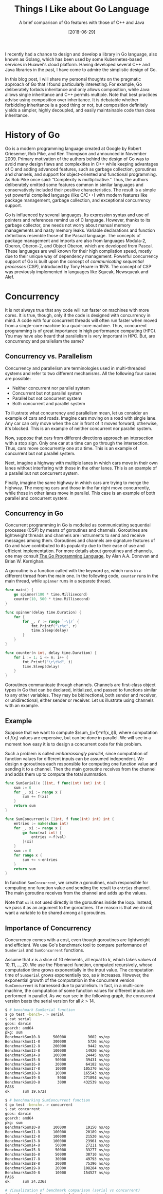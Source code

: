 #+BLOG: eissanematollahi
#+POSTID: 108
#+ORG2BLOG:
#+DATE: [2018-06-29]
#+OPTIONS: toc:t num:nil todo:nil pri:nil tags:nil ^:nil ':t
#+CATEGORY: Software
#+TAGS: C++, Composition, Go, Inheritance, Interface, Java, Object-oriented design
#+DESCRIPTION:
#+TITLE: Things I Like about Go Language
#+SUBTITLE: A brief comparison of Go features with those of C++ and Java

I recently had a chance to design and develop a library in Go language, also known as Golang, which has been used by some Kubernetes-based services in Huawei's cloud platform. Having developed several C++ and Java libraries in the past, I have come to admire the simplistic design of Go.

In this blog post, I will share my personal thoughts on the pragmatic approach of Go that I found particularly interesting. For example, Go deliberately forbids inheritance and only allows composition, while Java allows single inheritance and C++ permits multiple. Note that best practices advise using composition over inheritance. It is debatable whether forbidding inheritance is a good thing or not, but composition definitely yields a simpler, highly decoupled, and easily maintainable code than does inheritance.

#+ATTR_HTML: :class aligncenter :width 300px
#+name: fig:bench.png
[[./images/golang-card.png]]

* History of Go
Go is a modern programming language created at Google by Robert Griesemer, Rob Pike, and Ken Thompson and announced in November 2009. Primary motivation of the authors behind the design of Go was to avoid many design flaws and complexities in C++ while keeping advantages of C and adding advanced features, such as garbage collection, goroutines and channels, and support for object-oriented and functional programming. As Rob Pike once said: "Complexity is multiplicative." Thus, the authors deliberately omitted some features common in similar languages and conservatively included their positive characteristics. The result is a simple yet powerful compiled language (like C/C++) with modern features like package management, garbage collection, and exceptional concurrency support.

Go is influenced by several languages. Its expression syntax and use of pointers and references remind us of C language. However, thanks to its garbage collector, one needs not worry about manual memory managements and nasty memory leaks. Variable declarations and function definitions resemble those of the Pascal language. The concepts of package management and imports are also from languages Modula-2, Oberon, Oberon-2, and Object Oberon, which are developed from Pascal. These languages are well known for their high compilation speed, mostly due to their unique way of dependency management. Powerful concurrency support of Go is built upon the concept of /communicating sequential processes/ (CSP), introduced by Tony Hoare in 1978. The concept of CSP was previously implemented in languages like Squeak, Newsqueak and Alef.

* Concurrency
It is not always true that any code will run faster on machines with more cores. It is true, though, only if the code is designed with concurrency in mind. A code with four concurrent threads will often run faster when moved from a single-core machine to a quad-core machine. Thus, concurrent programming is of great importance in high performance computing (HPC). You may have also heard that parallelism is very important in HPC. But, are concurrency and parallelism the same?

** Concurrency vs. Parallelism
Concurrency and parallelism are terminologies used in multi-threaded systems and refer to two different mechanisms. All the following four cases are possible:
+ Neither concurrent nor parallel system
+ Concurrent but not parallel system
+ Parallel but not concurrent system
+ Both concurrent and parallel system
To illustrate what concurrency and parallelism mean, let us consider an example of cars and roads. Imagine cars moving on a road with single lane. Any car can only move when the car in front of it moves forward; otherwise, it's blocked. This is an example of neither concurrent nor parallel system.

Now, suppose that cars from different directions approach an intersection with a stop sign. Only one car at a time can go through the intersection. Thus, cars move concurrently one at a time. This is an example of concurrent but not parallel system.

Next, imagine a highway with multiple lanes in which cars move in their own lanes without interfering with those in the other lanes. This is an example of a parallel but not concurrent system.

Finally, imagine the same highway in which cars are trying to merge the highway. The merging cars and those in the far right move concurrently, while those in other lanes move in parallel. This case is an example of both parallel and concurrent system.

** Concurrency in Go
Concurrent programming in Go is modeled as communicating sequential processes (CSP) by means of goroutines and channels. Goroutines are lightweight threads and channels are instruments to send and receive messages among them. Goroutines and channels are signature features of Go and have contributed to its popularity due to their ease of use and efficient implementation. For more details about goroutines and channels, one may consult [[https://dl.acm.org/citation.cfm?id=2851099][The Go Programming Language]], by Alan A.A. Donovan and Brian W. Kernighan.

A goroutine is a function called with the keyword ~go~, which runs in a different thread from the main one. In the following code, ~counter~ runs in the main thread, while ~spinner~ runs in a separate thread.
#+begin_src go
func main() {
	go spinner(100 * time.Millisecond)
    counter(10, 500 * time.Millisecond)
}

func spinner(delay time.Duration) {
	for {
		for _, r := range `-\|/` {
			fmt.Printf("\r%c", r)
			time.Sleep(delay)
		}
	}
}

func counter(n int, delay time.Duration) {
	for i := 1; i <= n; i++ {
		fmt.Printf("\r\t%d", i)
		time.Sleep(delay)
	}
}
#+end_src
Goroutines communicate through channels. Channels are first-class object types in Go that can be declared, initialized, and passed to functions similar to any other variables. They may be bidirectional, both sender and receiver, or unidirectional, either sender or receiver. Let us illustrate using channels with an example.

** Example
Suppose that we want to compute $\sum_{i=1}^nf(x_i)$, where computation of $f(x_i)$ values are expensive, but can be done in parallel. We will see in a moment how easy it is to design a concurrent code for this problem.

Such a problem is called /embarrassingly parallel/, since computation of function values for different inputs can be assumed independent. We design $n$ goroutines each responsible for computing one function value and sending it to a channel. Then the main goroutine receives from the channel and adds them up to compute the total summation.

#+begin_src go
func SumSerial(x []int, f func(int) int) int {
	sum := 0
	for _, xi := range x {
		sum += f(xi)
	}
	return sum
}

func SumConcurrent(x []int, f func(int) int) int {
	entries := make(chan int)
	for _, xi := range x {
		go func(val int) {
			entries <-f(val)
		}(xi)
	}
	sum := 0
	for range x {
		sum += <-entries
	}
	return sum
}
#+end_src
In function ~SumConcurrent~, we create $n$ goroutines, each responsible for computing one function value and sending the result to ~entries~ channel. The main goroutine receives from the channel and adds up the values.

Note that ~xi~ is not used directly in the goroutines inside the loop. Instead, we pass it as an argument to the goroutines. The reason is that we do not want a variable to be shared among all goroutines.

** Importance of Concurrency
Concurrency comes with a cost, even though goroutines are lightweight and efficient. We use Go's benchmark tool to compare performance of ~SumSerial~ and ~SumConcurrent~ functions.

Assume that $x$ is a slice of $10$ elements, all equal to $k$, which takes values of $10,11,...,20$. We use the Fibonacci function, computed recursively, whose computation time grows exponentially in the input value. The computation time of ~SumSerial~ grows exponentially too, as $k$ increases. However, the exponential growth of the computation in the concurrent version ~SumConcurrent~ is harnessed due to parallelism. In fact, in a multi-core machine, the computation of some function values for different inputs are performed in parallel. As we can see in the following graph, the concurrent version beats the serial version for all $k > 14$.

#+begin_src sh
$ # benchmark SumSerial function
$ go test -bench=. > serial
$ cat serial
goos: darwin
goarch: amd64
pkg: sum
BenchmarkSum10-8   	  500000	      3602 ns/op
BenchmarkSum11-8   	  300000	      5726 ns/op
BenchmarkSum12-8   	  200000	      9442 ns/op
BenchmarkSum13-8   	  100000	     14920 ns/op
BenchmarkSum14-8   	  100000	     24445 ns/op
BenchmarkSum15-8   	   50000	     39431 ns/op
BenchmarkSum16-8   	   20000	     64182 ns/op
BenchmarkSum17-8   	   10000	    105370 ns/op
BenchmarkSum18-8   	   10000	    165543 ns/op
BenchmarkSum19-8   	    5000	    271894 ns/op
BenchmarkSum20-8   	    3000	    432539 ns/op
PASS
ok  	sum	19.672s

$ # benchmarking SumConcurrent function
$ go test -bench=. > concurrent
$ cat concurrent
goos: darwin
goarch: amd64
pkg: sum
BenchmarkSum10-8   	  100000	     19150 ns/op
BenchmarkSum11-8   	  100000	     20189 ns/op
BenchmarkSum12-8   	  100000	     21520 ns/op
BenchmarkSum13-8   	  100000	     23961 ns/op
BenchmarkSum14-8   	   50000	     27211 ns/op
BenchmarkSum15-8   	   50000	     33277 ns/op
BenchmarkSum16-8   	   50000	     38710 ns/op
BenchmarkSum17-8   	   30000	     49793 ns/op
BenchmarkSum18-8   	   20000	     75396 ns/op
BenchmarkSum19-8   	   20000	    108284 ns/op
BenchmarkSum20-8   	   10000	    154527 ns/op
PASS
ok  	sum	24.236s

# Visualization of benchmark comparison (serial vs concurrent)
$ benchcmp serial concurrent | benchviz > bench.svg
#+end_src

#+ATTR_HTML: :class aligncenter
#+name: fig:bench.png
[[./code/src/sum/bench1.png]]

* Loose Coupling by Design
Go supports object-oriented programming in an unconventional way. There is no inheritance in Go, but composition in Go can help us achieve our goals in object-oriented designs. This will be discussed in more details later. There are no classes in Go, but we can attach behaviors to structs. Structs do not explicitly implement interfaces, but can implicitly satisfy them. Let us discuss the latter two cases in more details.

** Custom Types and Methods
Languages supporting object-oriented designs, like C++ and Java, extend simple struct types to classes with methods that attach behaviors to objects. For example, driving is a behavior of a car that can be implemented as a ~Car~ class declaring ~Drive~ method. In such a design, a class is tightly coupled with its methods. Rule 44 from [[http://www.gotw.ca/publications/c++cs.htm][/C++ Coding Standards/]] by Herb Sutter and Andrei Alexandrescu advises to:
#+begin_quote
Avoid membership fees: Where possible, prefer making functions nonmember nonfriends.
#+end_quote

Go resolves such a tight coupling problem by design: having no classes at all! How does it then support the object-oriented design without having classes? Go does it in an unconventional way. Custom types in Go are defined by means of structs, as in the C language, without any knowledge of its methods. However, methods of a custom type may be defined with a /receiver/, without altering the struct. This is illustrated in the following code snippet:
#+begin_src go
type Car struct {
    make string
    model string
    year int
}
func (car Car) Drive() {
    // implement driving behavior
}
#+end_src
In this design, the custom type ~Car~ and its method ~Drive~ are loosely coupled.

** Types and Interfaces
Interfaces and types defining them are also loosely coupled. As we explained types are not bound to their methods; interestingly, neither are they to the interfaces they implement. A type does not need to be explicitly altered to implement an interface, as in Java ~class Car implements Driver~, for example; it merely need to implements all the methods specified by the interface.

Such a loose decoupling in important for having a more maintainable and more manageable code. In addition, it is more flexible; one can always define interfaces for third party libraries without altering their codes. For example, suppose that the ~Car~ type with the ~Drive~ method is from a different library. Without modifying that library, we can define the following interface ~Driver~ and ~Car~ will immediately satisfy the interface.
#+begin_src go
type Driver interface {
    Drive()
}
#+end_src

* Inheritance vs. Composition
It's widely accepted that composition should be preferred over inheritance. Rule 34 from [[http://www.gotw.ca/publications/c++cs.htm][/C++ Coding Standards/]] by Herb Sutter and Andrei Alexandrescu recommends to:
#+begin_quote
Avoid inheritance taxes: Inheritance is the second-tightest coupling relationship in C++, second only to friendship. Tight coupling is undesirable and should be avoided where possible.
#+end_quote
C++ allows multiple inheritance, which is advised to be used judiciously, since it may yield ambiguities and complexities like the /diamond problem/; see Item 40 of [[http://www.aristeia.com/books.html][Effective C++]] by Scott Meyers.

To avoid such ambiguities and complexities, Java only allows single inheritance, sacrificing minor benefits of the multiple inheritance. Such a limitation is a good feature as it yields less complicated design and more manageable code. Even the use of single inheritance is advised to be restricted for merely type definitions; consult Item 16 of [[https://www.safaribooksonline.com/library/view/effective-java-2nd/9780137150021/][Effective Java™]] by Joshua Bloch.

Considering all such issues with inheritance, Go deliberately forbids inheritance. Does this mean Go limits capabilities of the developer? Not really! All the benefits of inheritance can be attained, without any sacrifices, by means of composition and the empty interface in Go.

Using composition is C++ and Java is cumbersome, since all required methods of a class must be forwarded. Go, however, automates this process for developers through the /struct embedding/ mechanism, described in Section 6.3 of [[https://dl.acm.org/citation.cfm?id=2851099][The Go Programming Language]], by Alan A.A. Donovan and Brian W. Kernighan. Embedding is carried out by including an anonymous struct into another. In the following code snippet, struct Point is embedded in struct Circle:
#+begin_src go
type Point struct {
    X, Y float64
}

type Circle struct {
    Point  // embedded
    Radius float64
}

var c Circle
c.X = 1 // implicit access: X is forwarded from Point to Circle
c.Point.Y = 2 // explicit access
#+end_src
Fields of the embedded struct Point can be both explicitly and implicitly accessed by the Circle instances. In the case of an explicit access, the type name (Point) is used as an instance name.

Note that the composition can be done without embedding. In this case, the fields of the composed struct are not promoted to the including struct. In the following example, Point is composed in Circle without embedding:
#+begin_src go
type Circle struct {
    Center Point
    Radius float64
}

var c Circle
c.Center.X = 1
c.Center.Y = 2
#+end_src

* Multi-valued Expressions and Blank Identifiers
Functions in Go can return multiple values, any of which may be ignored using the /blank identifier/, denoted by underscore. Its syntax is similar to that of high-level languages, like Python. In Java or C++, a new object holding multiple fields should be defined to fulfill such a task. In recent versions of C++, a tuple (~std::tuple~) gluing multiple variables together can be a return type of a function. Some of the outputs may be ignored using ~std::ignore~. The usage in Go is, however, significantly more convenient. For example, the following code swaps two values:
#+begin_src go
a, b = b, a
#+end_src
As another example, we can compute Fibonacci numbers as follows:
#+begin_src go
func fib(n int) int {
	x, y := 0, 1
	for i := 0; i < n; i++ {
		x, y = y, x + y
	}
	return x
}
#+end_src
The following function illustrates returning both minimum and maximum of a slice:
#+begin_src go
func MinMax(arr []int) (int, int, error) {
    if len(arr) == 0 {
       return 0, 0, fmt.Errorf("Input slice is empty")
    }
    min, max := arr[0], arr[0]
    for _, a := range arr {
        if a < min {
            min = a
        } else if a > max {
            max = a
        }
    }
    return min, max, nil
}
#+end_src
It's idiomatic in Go to return error as the last return value. To ignore the maximum value, for example, we can write:
#+begin_src go
min, _, err := MinMax(arr)
#+end_src
In Go, return values can be named. Named return variables are initialized to their default values, thus, there is no need to specify defaults values, 0 for ~int~ type and ~nil~ for ~error~ type. This is illustrated in the following code snippet:
#+begin_src go
func MinMax(arr []int) (min, max int, err error) {
    if len(arr) == 0 {
       err = fmt.Errorf("Input slice is empty")
       return
    }
    min, max = arr[0], arr[0]
    for _, a := range arr {
        if a < min {
            min = a
        } else if a > max {
            max = a
        }
    }
    return
}
#+end_src

* Defer Statement
Some resources, like files and database connections, need to be explicitly closed. In case of an error, they might be left open, which may cause further issues. Go resolves such an issue with the ~defer~ statement, which is a means to delay execution of a function to immediately before it leaves the scope. It is guaranteed to be executed at any circumstances. The behavior of the ~defer~ statement is similar to that of destructors in C++. The closet behavior in Java is achieved using finalizers, but there is no guarantee that they will be executed. The following code is a simple example to illustrate how to use :
#+begin_src go
if file, err := os.Open(filename); err != nil {
   // report error
}
defer file.Close()
// Use file here. No matter what, file will be closed after returning
#+end_src
Another typical use-case of ~defer~ statement is to defer unlocking a mutex, as illustrated in the following example.
#+begin_src go
type App struct {
    version int
    sync.Mutex
}
func (app *App) increment() {
    app.Lock()
    defer app.Unlock()
    app.version++
}
#+end_src
* Empty Interfaces
An empty interface is simply declared as ~interface{}~ and any type satisfies the empty interface, since it has no methods. Thus, it is a type that can hold /any/ type: integer, string, slice, map, channel, or any custom type. In C++17, ~std::any~ provides similar functionalities. The following example illustrates this.
#+begin_src go
func MyPrint(v interface{}) {
    fmt.Printf("Input is: %+v\n", v)
}
MyPrint(10)
MyPrint("hello")
#+end_src
As a matter of fact, the signature of the built-in function ~fmt.Printf~ is
#+begin_src go
func Printf(format string, a ...interface{}) (n int, err error) {
	return Fprintf(os.Stdout, format, a...)
}
#+end_src
which accepts zero or more (variadic) number of empty interface types as the second argument. Further exploring the ~fmt~ library in Go, we can discover that to implement type-specific logic, we can use a ~switch~ statement on empty interface type ~arg~ as follows:
#+begin_src go
// arg is of type interface{}
switch f := arg.(type) {
case bool:
    // do Boolean-specific task
case int:
    // do integer-specific task
/* the cases go on */
}
#+end_src

It is possible to do meta-programming using empty interfaces and reflection in Go. However, this approach must be avoided. The reason is that the compiler is unable to understand what type is passed to functions accepting empty interfaces. Thus, the code becomes less stable and prone to panic. Moreover, excessive use of reflection and empty interfaces results in less readable code.

Generics in Java and templates in C++ are means of meta-programming to automatically generate code. This reduces the amount of boilerplate source code, with the cost of increasing compile time. Also, meta-program debugging is typically more difficult.

Go approaches meta-programming to generate boilerplate code in a different way: using ~go generate~ tool. This tool is versatile enough to run any shell command from inside the Go code and can be creatively used to generate boilerplate codes. There are third-party tools, like [[https://github.com/cheekybits/genny][~genny~]], that facilitate generating code with generic types. To illustrate the use of ~go generate~ tool, consider the following simple example. Suppose we wrote the following code in ~main.go~ file:
#+begin_src go
package main
//go:generate ./gen_name.sh
import (
	"fmt"
	"person"
)
func main() {
	fmt.Printf("Person: %+v\n", person.Person{"Alice", 23})
}
#+end_src
Beside this file in the source folder, there is a shell script file ~gen_names.sh~ as follows:
#+begin_src sh
#!/bin/bash
mkdir -p person
cd person
cat <<EOF > person.go
package person

type Person struct {
    Name string
    Age int
}
EOF
#+end_src
The ~main.go~ file uses ~person~ package, however, there is no such a package in the source folder yet. The magic lies in the commented line started with ~go:generate~. Running ~go generate~ will run the shell script ~gen_names.sh~ which will in turn create a folder ~person~ and a file ~person.go~ with provided content. The content defines the ~Person~ struct. As a result, running the following commands with yield desired result:
#+begin_src sh
go generate
go run main.go
#+end_src

* Type Inference
In dynamically-typed languages, like Python, a variable can be initialized without specifying its type: ~a = 10~. In statically-typed languages, like Java and C++, however, the type of a variable must be specified when declared: ~int a = 10~.

Variable declaration is simplified in later versions of C++, thus one can write ~auto a = 10~ and the type of ~a~ (~int~) is inferred from the right-hand-side value. This is particularly useful when declaring template (generic) types or defining lambda functions. For example, compare the following two equivalent lambda function declarations:
#+begin_src cpp
function<int(int, int)> sum = [](int a, int b) { return a + b; };
auto sum = [](int a, int b) { return a + b; }; // more concise
#+end_src
The second declaration is concise and more readable, while the first one has to specify unnecessary and redundant details of the function input and output types.

In Java, types must be declared in full. This can be annoying particularly in ~for~ loops:
#+begin_src java
for(Map.Entry<String, String> item : items.entrySet()) {
    // do something on item
}
#+end_src
Java 10 introduces ~var~ keyword for type inference, similar to ~auto~ in C++. Thus, in Java 10, the latter code snippet can be simplified to:
#+begin_src java
for(var item : items.entrySet()) {
    // do something on item
}
#+end_src

In Go, a variable can be declared and initialized in a concise form as ~a := 10~, referred to as the /short variable declaration/. Short variable declarations are particularly useful in ~for~ loops and ~if~ statements. A typical Go code may include the following statements:
#+begin_src go
for i, item := range items {
    // do something on index i and value item
}
if val, err := getValue(); err != nil {
    // report error; disregard val
} else {
    // do something with val
}
#+end_src
Note that the types are inferred and not specified explicitly, resulting in clean and readable code.

A few more notes are in order. The parentheses around the ~if~ and ~for~ statements /can/ be omitted. A local variable, such as ~val~ and ~err~, can be declared in the ~if~ statement before checking the condition. The key word ~range~ is used in the ~for~ loop to ease iterating over the items of a list. This is similar to ~enumerate~ in Python. Other typical ways of using ~for~ loop include
#+begin_src go
for i := 0; i < len(items); i++ {
    // typical for loop
}
for _, item := range items {
    // ignore index i and use item
}
for i := range items {
    // do something on index i
    // items[i] can still be used to access items
}
for range items {
    // repeat as many times as the length of items
}
for i < len(items) {
    // equivalent of while loop
}
for {
   // infinite loop
}
#+end_src

* Access Level
In C++, access levels of fields and methods of a class can be public, private, or protected. Java adds one more access level beside them: package private. In Go, there are only exported (public) and non-exported (package private) access levels.

C++ originally had private and public access levels. Mark Linton, the main architect of the InterViews library, campaigned for the addition of the protected access level. Few years later, he banned using it in the library as it was one of the main sources of many bugs; see [[http://www.stroustrup.com/dne.html][The Design and Evolution of C++]], by Bjarne Stroustrup.

Go has a simple rule for exported and non-exported fields and methods: those starting with capital letters are exported; otherwise non-exported.

* Data Types
Beside having basic types, Boolean, numbers, and strings, Go has composite data types array, slices, structs, and maps. Functions and channels are also first-class data types in Go.

** Array and Slices
Arrays and slices are sequences of homogeneous basic types. An Array has fixed size and its size is known at compile time. However, a slice is dynamically sized and its size can change at runtime. Using slices in Go is as easy as using lists in Python, which differentiates it from similar compiled languages like C++ and Java. In particular, for a given slice or even an array ~s~, we can construct the following slices:
+ ~s[i:j]~, representing a slice with elements ~s[i],..., s[j-1]~
+ ~s[:j]~ is equivalent to ~s[0:j]~
+ ~s[i:]~ is equivalent to ~s[i:len(s)]~
+ ~s[:]~ is equivalent to ~s[0:len(s)]~
The latter is particularly useful in converting an array to a slice. Built-in function ~append~ is used to append one or more element as well as another slice, as depicted in the following code snippet:
#+begin_src go
a := []int{2,4}
b := make([]int, 3)
var s []int
s = append(s, 3)
s = append(s, 2, 6, 7)
s = append(s, a...)
s = append(s, b...)
// s is [3,2,6,7,2,4]
#+end_src
Note three different ways of declaring slices: ~a~ is declared and initialized using slice literals; ~b~ is declared as a slice with length 3 using built-in ~make~ function; ~s~ is just declared without initialization. Function ~make~ accepts an optional third arguments as the capacity of the slice.
** Maps
Maps are references to hash tables, which are one of the most important data structures. Unlike slices, maps have to be initialized first, before they are used. As shown in the following code snippet, the first two methods work, while the last one results in panic.
#+begin_src go
height := make(map[string]float32)
height["Mike"] = 180.35 // cm
height["Sarah"] = 167.42

height := map[string]int {
    "Mike": 180.35,
    "Sarah": 167.42, // comma is required
}

var height map[string]int
height["Mike"] = 180.35 // oops! panic: height not initialized!
#+end_src
The idiomatic approach to check if a key exists in a map is as follows:
#+begin_src go
if h, ok := height["Mike"]; !ok {
   // height of Mike not available
} else {
   // use h as height of Mike
}
#+end_src
To iterate over all the key-values of a map, we can use built-in ~range~ function as follows:
#+begin_src go
for key, value := range height {
   // use key and value
}
#+end_src

* Pointers and References
Analogous to C and C++, Go has pointers and references too. Using pointers and references in C can be pretty daunting for many developers. However, due largely to the garbage collector, the use of pointers and references in Go is relatively straightforward, since one does not need to worry about manual memory management and memory leaks. In C++, smart pointers are designed to facilitate memory management.

Similar to C/C++, objects in Go may be passed by value or by reference as function parameters. There is no definite rule on when to pass objects by value or by reference, however, the following guideline may help in making such a decision:
+ Objects intended to be modified by the function must be passed by reference.
+ Objects intended not to be modified must be passed by value.
+ Large objects are often passed by reference for efficiency, while small objects are passed by value. There is one subtlety here. A struct holding a pointer to a large data structure is still a small object. Consider the following example:
  #+begin_src go
  type largeData struct {
      // lots of fields
  }
  type smallObject struct {
      ld *largeData
  }

  func processData(ld *largeData, so smallObject) {
      // use ld and so objects
  }
  #+end_src
  To avoid costly copy of large data, we pass ~ld~ by reference, while it is perfectly fine to pass ~so~ by value.

  Note that maps and slices in Go are data types holding pointers to actual data structures -- similar to ~smallObject~. Thus, it is efficient to pass them by value, regardless of how much data they hold.

Unlike C/C++, the address of a local variable can be returned by a function prolonging the lifetime of the variable beyond its initial scope. The following approach is quite common, since there are no constructors in Go:
#+begin_src go
type Person struct {
    name string
    height float32
}

func CreatePerson(name string, height float32) *Perosn {
    return &Person {
               name: name,
               height: height,
            }
}
#+end_src
There is yet another way to declare a pointer type using ~new~ function, as shown below:
#+begin_src go
func CreatePerson(name string, height float32) *Perosn {
    person := new(Person)
    person.name = name
    person.height = height
    return person
}
#+end_src
Note that ~new~ function return the address to an instance of ~Person~ which is of type pointer. In C/C++ address of a value -- not variable -- does not have any meaning. Go, however, creates a variable, initializes it, prolongs its lifetime, and return the address of the variable.

One subtle difference of the references in C/C++ and Go is that there is no reference /type/ in Go. Reference types in C/C++ can be used to define an alias for a variable. The following code illustrates this point:
#+begin_src cpp
int a = 1;
int &b = a; // b is alias to a
// value of both a and b is 1
a = 2;
// value of both a and b is 2
#+end_src

# + When the receiver should be value type when pointer type?

* Fast Compilation
Go is a compiled language, and its compilation is notably faster than most other compiled languages, like C and C++. Fast compilation was one of the main considerations in the design of Go. The main reason for its compilation speed may be because of its unique way of managing dependencies. As previously mentioned, Go has borrowed design ideas for its package management from Pascal and its successors, which are well known for their lightening fast compilers. Beside better dependency management, the following features, or lack of features, may also contribute to its fast compilation:
1) Imports must be included explicitly at the top of each source file.
2) Unused imports, like unused variables, cause compilation errors. This seemingly annoying feature contributes to the fast compilation of source codes.
3) Dependencies constitute a directed acyclic graph (DAG). Thus, packages can be compiled separately and perhaps in parallel.
4) A compiled Go package stores not only its exported symbols and information, but also those of its dependent packages.
5) Go's simplicity and lack of some features, like inheritance and function overloads, also contribute to its high compilation speed.

* Command-line Utilities
Go comes with great command line tools that make it easy to perform operations, such as building the source code, much easier than those in C++ and Java. For example, Go standardizes source code formatting through ~go fmt~ command, which is important in collaboration projects. Below is a list of commonly used commands; for the complete list of commands and their options, consult [[https://golang.org/cmd/go/][Command Go]].
+ ~go help~ provides help regarding Go commands.
+ ~go fmt~ formats package sources. Most well-known editors and IDEs, including Vim, Emacs, Eclipse, Sublime, and Intellij, have plugins to format source codes as you develop.
+ ~go get~ downloads and installs packages and dependencies.
+ ~go build~ compiles packages and dependencies into binary files and places them in the current folder.
+ ~go install~ compiles package and dependencies into binary file and places them in the directory specified by GOPATH environment variable. Executable files are placed in the ~bin/~ folder while compiled package objects are put in the ~pkg/~ folder.
+ ~go run~ compiles a source code into a temporary executable and runs it.
+ ~go test~ runs test codes using Go's built-in testing framework. Test functions start with ~Test~ as follows:
  #+begin_src go
  func TestMyFunc(t *testing.T) {
  // implement test logic for MyFunc()
  }
  #+end_src
  In addition, Go has a great benchmark tool. A typical benchmark function may look like as follows:
  #+begin_src go
  func BenchmarkMyFunc(b *testing.B) {
      for i := 0; i < b.N; i++ {
          MyFunc()
      }
  }
  #+end_src
  To run benchmark, simply run ~go test -bench=.~, where ~.~ indicates running all functions starting with /Benchmark/. Note that regular expressions can be used to select which functions should run.
+ ~go generate~ generates boilerplate code based on the instructions given in comments starting with ~go:generate~.
+ ~go env~ prints Go's environment variables, including GOPATH and GOROOT.
+ ~go version~ prints Go version.

* Summary and Conclusion
In summary, Go is a modern language designed with simplicity in mind. It deliberately omits some well-known features in similar languages, like inheritance, and resolves known issues in a rather unconventional way to minimize coupling among types, their methods, and interfaces. Go is widely used in many products, including Kubernetes, Docker, Dropbox, Heroku, Hyperledger Fabric, CoreOS, InfluxDB, and many others.

Some features of Go makes programming as easy as in high-level languages like Python. These features include multiple return values, blank identifiers, easy-to-use slices and maps, first class functions, and exceptionaly handy channels and goroutines for concurrent programming. Moreover, Go is equipped with great command-line tools to do formatting, building, running, code generation, testing, benchmarking, getting missing libraries, and many others.

A high-level language, like Python, is typically used for quick prototyping and a proof of concept. Once the idea is satisfactory, a low-level language, like C++, is used to implement the idea and deliver as a product. With Go, these two steps are combined since it is not only high-level enough to be used for quick prototyping but also low-level enough to be compiled in an executable file to be shipped as a final product.

# * Links:
# + https://medium.com/exploring-code/why-should-you-learn-go-f607681fad65
# + https://www.quora.com/What-reasons-are-there-to-not-use-Go-programming-language
# + [[https://github.com/golang/go/issues/22013][proposal: Go 2: remove embedded struct #22013]]
# + [[https://bluxte.net/musings/2018/04/10/go-good-bad-ugly/#a-few-days-later-3-on-hacker-news][Go: the Good, the Bad and the Ugly]]
# + [[https://notes.shichao.io/gopl/ch8/][Chapter 8. Goroutines and Channels]]
# + [[https://dominik.honnef.co/posts/2014/12/an_incomplete_list_of_go_tools/][An incomplete list of Go tools]]
# + [[https://blog.carlmjohnson.net/post/2016-11-27-how-to-use-go-generate/][go generate]]

# ./code/src/sum/bench1.png https://eissanematollahi.com/wp-content/uploads/2018/07/bench1-1.png

# ./images/golang-card.png https://eissanematollahi.com/wp-content/uploads/2018/07/golang-card.png

